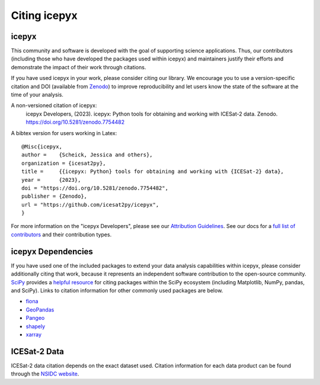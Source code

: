 .. _citation:

Citing icepyx
=============

icepyx
------

This community and software is developed with the goal of supporting science applications.
Thus, our contributors (including those who have developed the packages used within icepyx) 
and maintainers justify their efforts and demonstrate the impact of their work through citations.

If you have used icepyx in your work, please consider citing our library.
We encourage you to use a version-specific citation and DOI (available from `Zenodo <https://zenodo.org/record/7754482>`_)
to improve reproducibility and let users know the state of the software at the time of your analysis.

A non-versioned citation of icepyx:
    icepyx Developers, (2023). icepyx: Python tools for obtaining and working with ICESat-2 data.
    Zenodo. https://doi.org/10.5281/zenodo.7754482


A bibtex version for users working in Latex::

  @Misc{icepyx,
  author =    {Scheick, Jessica and others},
  organization = {icesat2py},
  title =     {{icepyx: Python} tools for obtaining and working with {ICESat-2} data},
  year =      {2023},
  doi = "https://doi.org/10.5281/zenodo.7754482",
  publisher = {Zenodo},
  url = "https://github.com/icesat2py/icepyx",
  }
    
For more information on the "icepyx Developers", please see our `Attribution Guidelines <https://icepyx.readthedocs.io/en/latest/contributing/attribution_link.html>`_.
See our docs for a `full list of contributors <https://icepyx.readthedocs.io/en/latest/contributing/contributors_link.html>`_ and their contribution types.

icepyx Dependencies
-------------------
If you have used one of the included packages to extend your data analysis capabilities within icepyx, 
please consider additionally citing that work, because it represents an independent software contribution to the open-source community. 
`SciPy <https://www.scipy.org/index.html>`_ provides a `helpful resource <https://www.scipy.org/citing.html>`_ for citing 
packages within the SciPy ecosystem (including Matplotlib, NumPy, pandas, and SciPy). 
Links to citation information for other commonly used packages are below.

- `fiona <https://github.com/Toblerity/Fiona/blob/master/CITATION.txt>`_
- `GeoPandas <https://github.com/geopandas/geopandas/issues/812>`_
- `Pangeo <https://github.com/pangeo-data/pangeo/issues/651>`_
- `shapely <https://github.com/Toblerity/Shapely/blob/master/CITATION.txt>`_
- `xarray <https://github.com/pydata/xarray/blob/main/CITATION.cff>`_


ICESat-2 Data
-------------
ICESat-2 data citation depends on the exact dataset used.
Citation information for each data product can be found through the `NSIDC website <https://nsidc.org/data/icesat-2/data-sets>`_.